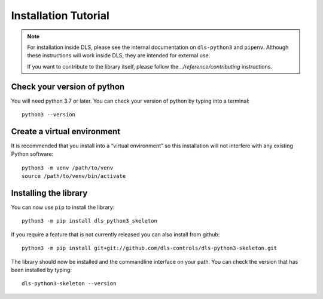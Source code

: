 Installation Tutorial
=====================

.. note::

    For installation inside DLS, please see the internal documentation on
    ``dls-python3`` and ``pipenv``. Although these instructions will work
    inside DLS, they are intended for external use.

    If you want to contribute to the library itself, please follow
    the `../reference/contributing` instructions.


Check your version of python
----------------------------

You will need python 3.7 or later. You can check your version of python by
typing into a terminal::

    python3 --version


Create a virtual environment
----------------------------

It is recommended that you install into a “virtual environment” so this
installation will not interfere with any existing Python software::

    python3 -m venv /path/to/venv
    source /path/to/venv/bin/activate


Installing the library
----------------------

You can now use ``pip`` to install the library::

    python3 -m pip install dls_python3_skeleton

If you require a feature that is not currently released you can also install
from github::

    python3 -m pip install git+git://github.com/dls-controls/dls-python3-skeleton.git

The library should now be installed and the commandline interface on your path.
You can check the version that has been installed by typing::

    dls-python3-skeleton --version
